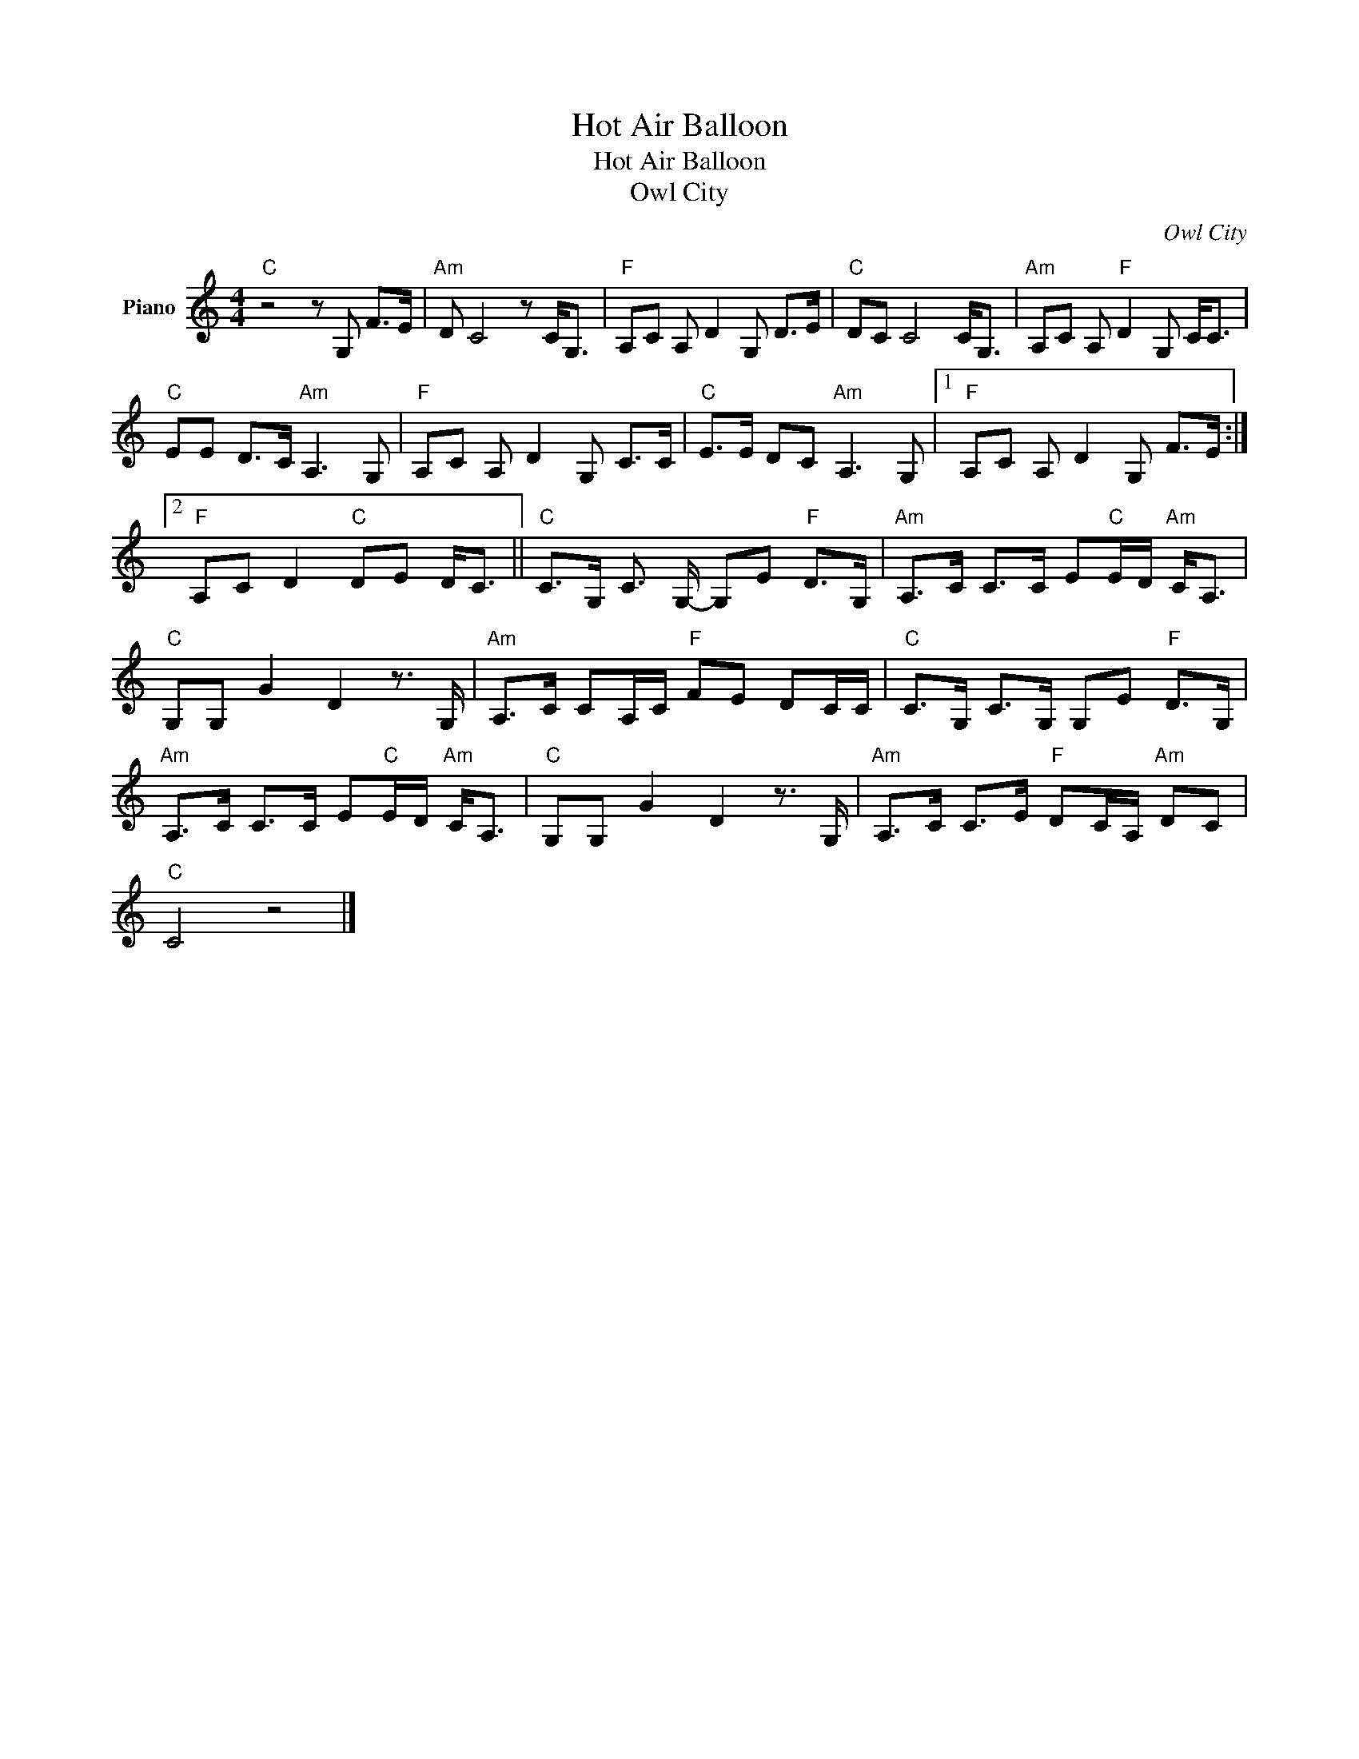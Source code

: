 X:1
T:Hot Air Balloon
T:Hot Air Balloon
T:Owl City
C:Owl City
Z:All Rights Reserved
L:1/8
M:4/4
K:C
V:1 treble nm="Piano"
%%MIDI program 0
V:1
"C" z4 z G, F>E |"Am" D C4 z C<G, |"F" A,C A, D2 G, D>E |"C" DC C4 C<G, |"Am" A,C A,"F" D2 G, C<C | %5
"C" EE D>C"Am" A,3 G, |"F" A,C A, D2 G, C>C |"C" E>E DC"Am" A,3 G, |1"F" A,C A, D2 G, F>E :|2 %9
"F" A,C D2"C" DE D<C ||"C" C>G, C3/2 G,/- G,E"F" D>G, |"Am" A,>C C>C E"C"E/D/"Am" C<A, | %12
"C" G,G, G2 D2 z3/2 G,/ |"Am" A,>C CA,/C/"F" FE DC/C/ |"C" C>G, C>G, G,E"F" D>G, | %15
"Am" A,>C C>C E"C"E/D/"Am" C<A, |"C" G,G, G2 D2 z3/2 G,/ |"Am" A,>C C>E"F" DC/A,/"Am" DC | %18
"C" C4 z4 |] %19

